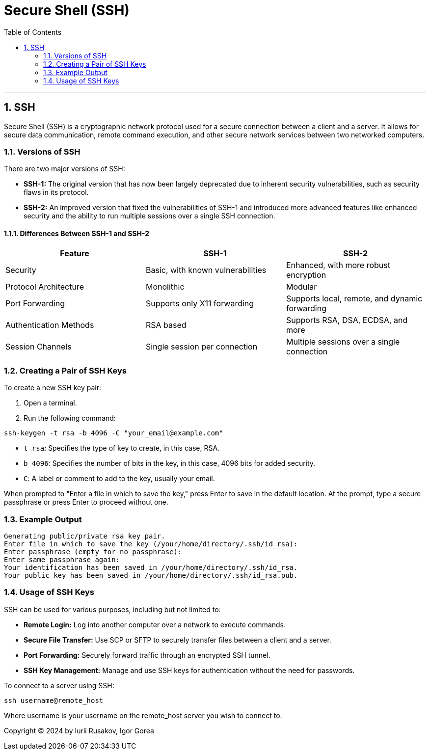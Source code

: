 = *Secure Shell (SSH)*
:doctype: book
:toc: left
:sectnums:

'''

[[secure-shell]]
== SSH

Secure Shell (SSH) is a cryptographic network protocol used for a secure connection between a client and a server. It allows for secure data communication, remote command execution, and other secure network services between two networked computers.

[[versions-of-ssh]]
=== Versions of SSH

There are two major versions of SSH:

* *SSH-1:* The original version that has now been largely deprecated due to inherent security vulnerabilities, such as security flaws in its protocol.
* *SSH-2:* An improved version that fixed the vulnerabilities of SSH-1 and introduced more advanced features like enhanced security and the ability to run multiple sessions over a single SSH connection.

[[differences-between-ssh-1-and-ssh-2]]
==== Differences Between SSH-1 and SSH-2

|===
|Feature |SSH-1 |SSH-2 

|Security |Basic, with known vulnerabilities |Enhanced, with more robust encryption 
|Protocol Architecture |Monolithic |Modular 
|Port Forwarding |Supports only X11 forwarding |Supports local, remote, and dynamic forwarding
|Authentication Methods |RSA based |Supports RSA, DSA, ECDSA, and more 
|Session Channels |Single session per connection |Multiple sessions over a single connection 
|===

[[creating-a-pair-of-ssh-keys]]
=== Creating a Pair of SSH Keys

To create a new SSH key pair:

. Open a terminal.
. Run the following command:
[source,bash]
----
ssh-keygen -t rsa -b 4096 -C "your_email@example.com"
----

* `t rsa`: Specifies the type of key to create, in this case, RSA.
* `b 4096`: Specifies the number of bits in the key, in this case, 4096 bits for added security.
* `C`: A label or comment to add to the key, usually your email.

When prompted to "Enter a file in which to save the key," press Enter to save in the default location.
At the prompt, type a secure passphrase or press Enter to proceed without one.

[[example-output]]
=== Example Output

[source,bash]
----
Generating public/private rsa key pair.
Enter file in which to save the key (/your/home/directory/.ssh/id_rsa):
Enter passphrase (empty for no passphrase):
Enter same passphrase again:
Your identification has been saved in /your/home/directory/.ssh/id_rsa.
Your public key has been saved in /your/home/directory/.ssh/id_rsa.pub.
----

[[usage-of-ssh-keys]]
=== Usage of SSH Keys

SSH can be used for various purposes, including but not limited to:

* *Remote Login:* Log into another computer over a network to execute commands.
* *Secure File Transfer:* Use SCP or SFTP to securely transfer files between a client and a server.
* *Port Forwarding:* Securely forward traffic through an encrypted SSH tunnel.
* *SSH Key Management:* Manage and use SSH keys for authentication without the need for passwords.

To connect to a server using SSH:

[source,bash]
----
ssh username@remote_host
----

Where username is your username on the remote_host server you wish to connect to.

Copyright © 2024 by Iurii Rusakov, Igor Gorea